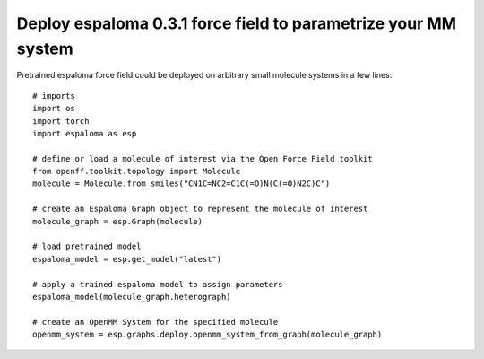 Deploy espaloma 0.3.1 force field to parametrize your MM system
===============================================================
Pretrained espaloma force field could be deployed on arbitrary small molecule
systems in a few lines::

    # imports
    import os
    import torch
    import espaloma as esp
    
    # define or load a molecule of interest via the Open Force Field toolkit
    from openff.toolkit.topology import Molecule
    molecule = Molecule.from_smiles("CN1C=NC2=C1C(=O)N(C(=O)N2C)C")
    
    # create an Espaloma Graph object to represent the molecule of interest
    molecule_graph = esp.Graph(molecule)
    
    # load pretrained model
    espaloma_model = esp.get_model("latest")
    
    # apply a trained espaloma model to assign parameters
    espaloma_model(molecule_graph.heterograph)
    
    # create an OpenMM System for the specified molecule
    openmm_system = esp.graphs.deploy.openmm_system_from_graph(molecule_graph)


